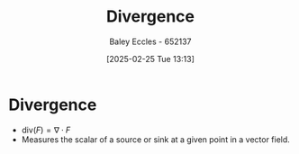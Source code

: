 :PROPERTIES:
:ID:       3b87788c-7318-4158-8ace-a23b4ee89226
:END:
#+title: Divergence
#+date: [2025-02-25 Tue 13:13]
#+AUTHOR: Baley Eccles - 652137
#+STARTUP: latexpreview

* Divergence
 - $\textrm{div}(F) = \nabla \cdot F$
 - Measures the scalar of a source or sink at a given point in a vector field. 
